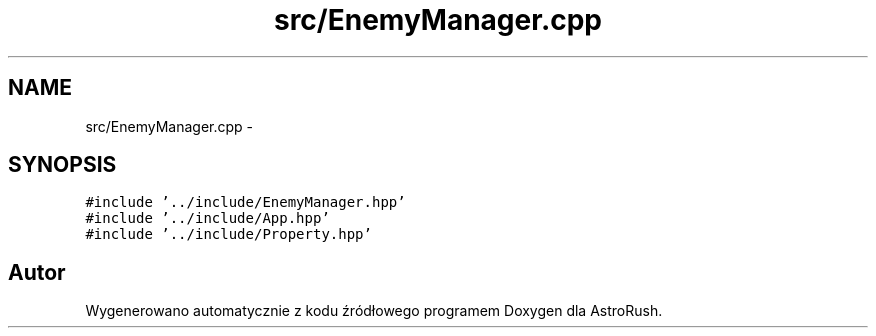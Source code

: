 .TH "src/EnemyManager.cpp" 3 "Pn, 11 mar 2013" "Version 0.0.3" "AstroRush" \" -*- nroff -*-
.ad l
.nh
.SH NAME
src/EnemyManager.cpp \- 
.SH SYNOPSIS
.br
.PP
\fC#include '\&.\&./include/EnemyManager\&.hpp'\fP
.br
\fC#include '\&.\&./include/App\&.hpp'\fP
.br
\fC#include '\&.\&./include/Property\&.hpp'\fP
.br

.SH "Autor"
.PP 
Wygenerowano automatycznie z kodu źródłowego programem Doxygen dla AstroRush\&.
